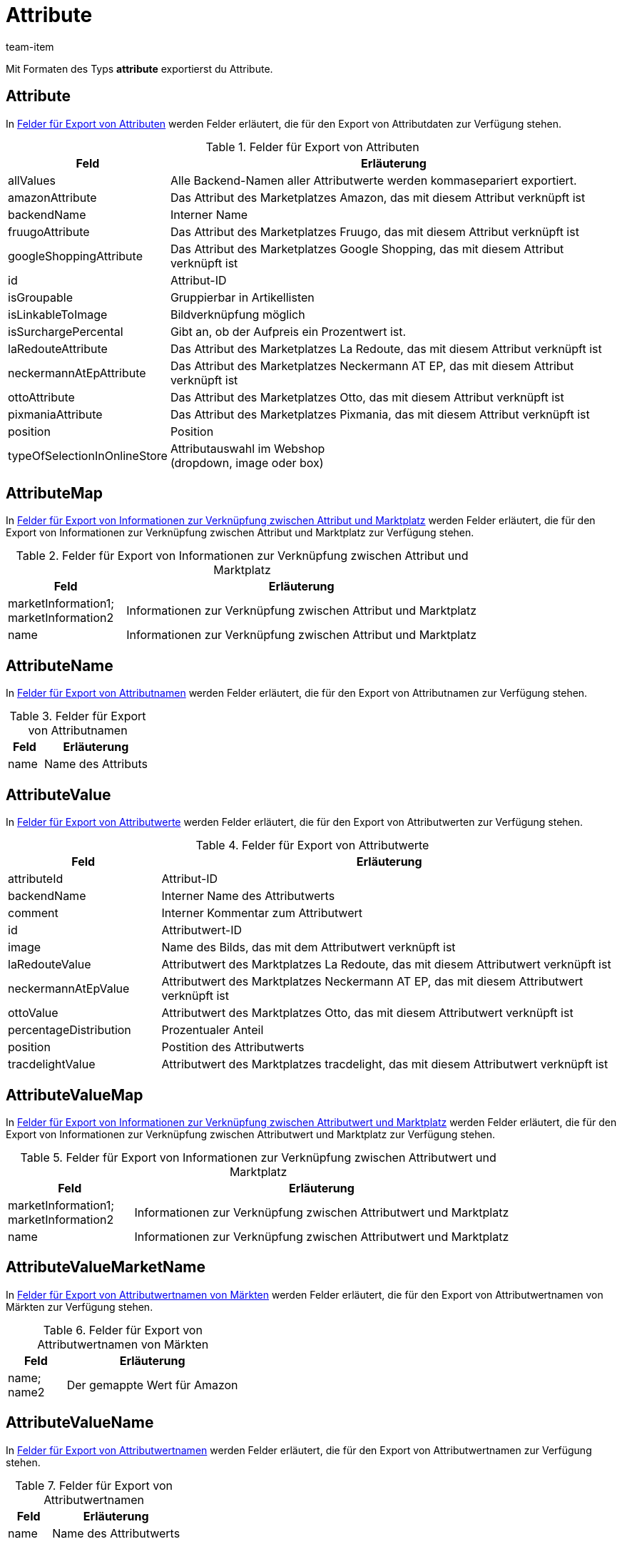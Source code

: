 = Attribute
:lang: de
:keywords: Attribut exportieren, Attribute exportieren, Exportieren Attribut, Exportieren Attribute, Attribut Export, Attribute Export, Attribut-Export, Attribute-Export, Export Attribut, Export Attribute, Attributexport, Attributeexport
:position: 30
:url: daten/daten-exportieren/FormatDesigner/format-typen/attribute
:author: team-item

Mit Formaten des Typs *attribute* exportierst du Attribute.

[#100]
== Attribute

In <<tabelle-felder-attribute>> werden Felder erläutert, die für den Export von Attributdaten zur Verfügung stehen.

[[tabelle-felder-attribute]]
.Felder für Export von Attributen
[cols="1,3"]
|====
|Feld |Erläuterung

|allValues
|Alle Backend-Namen aller Attributwerte werden kommasepariert exportiert.

|amazonAttribute
|Das Attribut des Marketplatzes Amazon, das mit diesem Attribut verknüpft ist

|backendName
|Interner Name

|fruugoAttribute
|Das Attribut des Marketplatzes Fruugo, das mit diesem Attribut verknüpft ist

|googleShoppingAttribute
|Das Attribut des Marketplatzes Google Shopping, das mit diesem Attribut verknüpft ist

|id
|Attribut-ID

|isGroupable
|Gruppierbar in Artikellisten

|isLinkableToImage
|Bildverknüpfung möglich

|isSurchargePercental
|Gibt an, ob der Aufpreis ein Prozentwert ist.

|laRedouteAttribute
|Das Attribut des Marketplatzes La Redoute, das mit diesem Attribut verknüpft ist

|neckermannAtEpAttribute
|Das Attribut des Marketplatzes Neckermann AT EP, das mit diesem Attribut verknüpft ist

|ottoAttribute
|Das Attribut des Marketplatzes Otto, das mit diesem Attribut verknüpft ist

|pixmaniaAttribute
|Das Attribut des Marketplatzes Pixmania, das mit diesem Attribut verknüpft ist

|position
|Position

|typeOfSelectionInOnlineStore
|Attributauswahl im Webshop +
(dropdown, image oder box)
|====

[#150]
== AttributeMap

In <<table-fields-attributemap>> werden Felder erläutert, die für den Export von Informationen zur Verknüpfung zwischen Attribut und Marktplatz zur Verfügung stehen.

[[table-fields-attributemap]]
.Felder für Export von Informationen zur Verknüpfung zwischen Attribut und Marktplatz
[cols="1,3"]
|====
|Feld |Erläuterung

|marketInformation1; +
marketInformation2
|Informationen zur Verknüpfung zwischen Attribut und Marktplatz

|name
|Informationen zur Verknüpfung zwischen Attribut und Marktplatz
|====

[#200]
== AttributeName

In <<tabelle-felder-attributename>> werden Felder erläutert, die für den Export von Attributnamen zur Verfügung stehen.

[[tabelle-felder-attributename]]
.Felder für Export von Attributnamen
[cols="1,3"]
|====
|Feld |Erläuterung

|name
|Name des Attributs
|====

[#300]
== AttributeValue

In <<tabelle-felder-attributwerte>> werden Felder erläutert, die für den Export von Attributwerten zur Verfügung stehen.

[[tabelle-felder-attributwerte]]
.Felder für Export von Attributwerte
[cols="1,3"]
|====
|Feld |Erläuterung

//|amazonValue
//|Attributwert des Marktplatzes Amazon, das mit diesem Attributwert verknüpft ist

|attributeId
|Attribut-ID

|backendName
|Interner Name des Attributwerts

|comment
|Interner Kommentar zum Attributwert

|id
|Attributwert-ID

|image
|Name des Bilds, das mit dem Attributwert verknüpft ist

|laRedouteValue
|Attributwert des Marktplatzes La Redoute, das mit diesem Attributwert verknüpft ist

|neckermannAtEpValue
|Attributwert des Marktplatzes Neckermann AT EP, das mit diesem Attributwert verknüpft ist

|ottoValue
|Attributwert des Marktplatzes Otto, das mit diesem Attributwert verknüpft ist

|percentageDistribution
|Prozentualer Anteil

|position
|Postition des Attributwerts

|tracdelightValue
|Attributwert des Marktplatzes tracdelight, das mit diesem Attributwert verknüpft ist
|====

[#330]
== AttributeValueMap

In <<table-fields-attributevaluemap>> werden Felder erläutert, die für den Export von Informationen zur Verknüpfung zwischen Attributwert und Marktplatz zur Verfügung stehen.

[[table-fields-attributevaluemap]]
.Felder für Export von Informationen zur Verknüpfung zwischen Attributwert und Marktplatz
[cols="1,3"]
|====
|Feld |Erläuterung

|marketInformation1; +
marketInformation2
|Informationen zur Verknüpfung zwischen Attributwert und Marktplatz

|name
|Informationen zur Verknüpfung zwischen Attributwert und Marktplatz
|====

[#360]
== AttributeValueMarketName

In <<table-fields-attributevaluemarketname>> werden Felder erläutert, die für den Export von Attributwertnamen von Märkten zur Verfügung stehen.

[[table-fields-attributevaluemarketname]]
.Felder für Export von Attributwertnamen von Märkten
[cols="1,3"]
|====
|Feld |Erläuterung

|name; +
name2
|Der gemappte Wert für Amazon
|====

[#400]
== AttributeValueName

In <<tabelle-felder-attributwertnamen>> werden Felder erläutert, die für den Export von Attributwertnamen zur Verfügung stehen.

[[tabelle-felder-attributwertnamen]]
.Felder für Export von Attributwertnamen
[cols="1,3"]
|====
|Feld |Erläuterung

|name
|Name des Attributwerts
|====

[#500]
== custom_value

Für den Export von eigenen Werten stehen die in <<tabelle-felder-eigene-werte>> aufgelisteten Felder zur Verfügung.

[[tabelle-felder-eigene-werte]]
.Felder für Export von eigenen Werten
[cols="1,3"]
|====
|Feld |Erläuterung

|custom_value
|Eigener Wert
|====

[#600]
== date
Für den Export des aktuellen Datums steht das in <<tabelle-feld-datum>> aufgeführte Feld zur Verfügung. Für weitere Informationen siehe link:http://php.net/manual/de/function.date.php[hier^]{nbsp}icon:external-link[].

[[tabelle-feld-datum]]
.Feld für Export des aktuellen Datums
[cols="1,3"]
|====
|Feld |Erläuterung

|date
|Aktuelles Datum
|====
